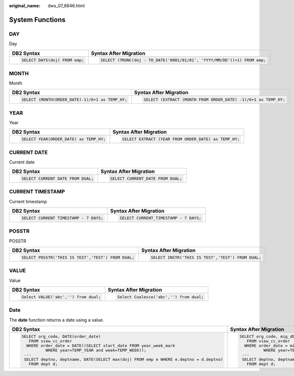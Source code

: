 :original_name: dws_07_6846.html

.. _dws_07_6846:

System Functions
================

DAY
---

Day

+-----------------------------------+--------------------------------------------------------------------------+
| DB2 Syntax                        | Syntax After Migration                                                   |
+===================================+==========================================================================+
| .. code-block::                   | .. code-block::                                                          |
|                                   |                                                                          |
|    SELECT DAYS(doj) FROM emp;     |    SELECT (TRUNC(doj - TO_DATE('0001/01/01', 'YYYY/MM/DD'))+1) FROM emp; |
+-----------------------------------+--------------------------------------------------------------------------+

MONTH
-----

Month

+-------------------------------------------------+----------------------------------------------------------------+
| DB2 Syntax                                      | Syntax After Migration                                         |
+=================================================+================================================================+
| .. code-block::                                 | .. code-block::                                                |
|                                                 |                                                                |
|    SELECT (MONTH(ORDER_DATE)-1)/6+1 as TEMP_HY; |    SELECT (EXTRACT (MONTH FROM ORDER_DATE) -1)/6+1 as TEMP_HY; |
+-------------------------------------------------+----------------------------------------------------------------+

YEAR
----

Year

+----------------------------------------+------------------------------------------------------+
| DB2 Syntax                             | Syntax After Migration                               |
+========================================+======================================================+
| .. code-block::                        | .. code-block::                                      |
|                                        |                                                      |
|    SELECT YEAR(ORDER_DATE) as TEMP_HY; |    SELECT EXTRACT (YEAR FROM ORDER_DATE) as TEMP_HY; |
+----------------------------------------+------------------------------------------------------+

CURRENT DATE
------------

Current date

+-----------------------------------+-----------------------------------+
| DB2 Syntax                        | Syntax After Migration            |
+===================================+===================================+
| .. code-block::                   | .. code-block::                   |
|                                   |                                   |
|    SELECT CURRENT DATE FROM DUAL; |    SELECT CURRENT_DATE FROM DUAL; |
+-----------------------------------+-----------------------------------+

CURRENT TIMESTAMP
-----------------

Current timestamp

+---------------------------------------+---------------------------------------+
| DB2 Syntax                            | Syntax After Migration                |
+=======================================+=======================================+
| .. code-block::                       | .. code-block::                       |
|                                       |                                       |
|    SELECT CURRENT TIMESTAMP - 7 DAYS; |    SELECT CURRENT_TIMESTAMP - 7 DAYS; |
+---------------------------------------+---------------------------------------+

POSSTR
------

POSSTR

+----------------------------------------------------+---------------------------------------------------+
| DB2 Syntax                                         | Syntax After Migration                            |
+====================================================+===================================================+
| .. code-block::                                    | .. code-block::                                   |
|                                                    |                                                   |
|    SELECT POSSTR('THIS IS TEST','TEST') FROM DUAL; |    SELECT INSTR('THIS IS TEST','TEST') FROM DUAL; |
+----------------------------------------------------+---------------------------------------------------+

VALUE
-----

Value

+--------------------------------------+-----------------------------------------+
| DB2 Syntax                           | Syntax After Migration                  |
+======================================+=========================================+
| .. code-block::                      | .. code-block::                         |
|                                      |                                         |
|    Select VALUE('abc','') from dual; |    Select Coalesce('abc','') from dual; |
+--------------------------------------+-----------------------------------------+

Date
----

The **date** function returns a date using a value.

+------------------------------------------------------------------------------------------+-------------------------------------------------------------------------------------------------------------------+
| DB2 Syntax                                                                               | Syntax After Migration                                                                                            |
+==========================================================================================+===================================================================================================================+
| .. code-block::                                                                          | .. code-block::                                                                                                   |
|                                                                                          |                                                                                                                   |
|    SELECT org_code, DATE(order_date)                                                     |    SELECT org_code, mig_db2_ext.mig_db2_fn_date(order_date)                                                       |
|       FROM view_cc_order                                                                 |       FROM view_cc_order                                                                                          |
|      WHERE order_date = DATE((SELECT start_date FROM year_week_mark                      |      WHERE order_date = mig_db2_ext.mig_db2_fn_date((SELECT start_date FROM year_week_mark                        |
|              WHERE year=TEMP_YEAR and week=TEMP_WEEK));                                  |              WHERE year=TEMP_YEAR and week=TEMP_WEEK));                                                           |
|     ---                                                                                  |     ---                                                                                                           |
|     SELECT deptno, deptname, DATE(SELECT max(doj) FROM emp e WHERE e.deptno = d.deptno)  |     SELECT deptno, deptname, mig_db2_ext.mig_db2_fn_date((SELECT max(doj) FROM emp e WHERE e.deptno = d.deptno))  |
|       FROM dept d;                                                                       |       FROM dept d;                                                                                                |
+------------------------------------------------------------------------------------------+-------------------------------------------------------------------------------------------------------------------+
